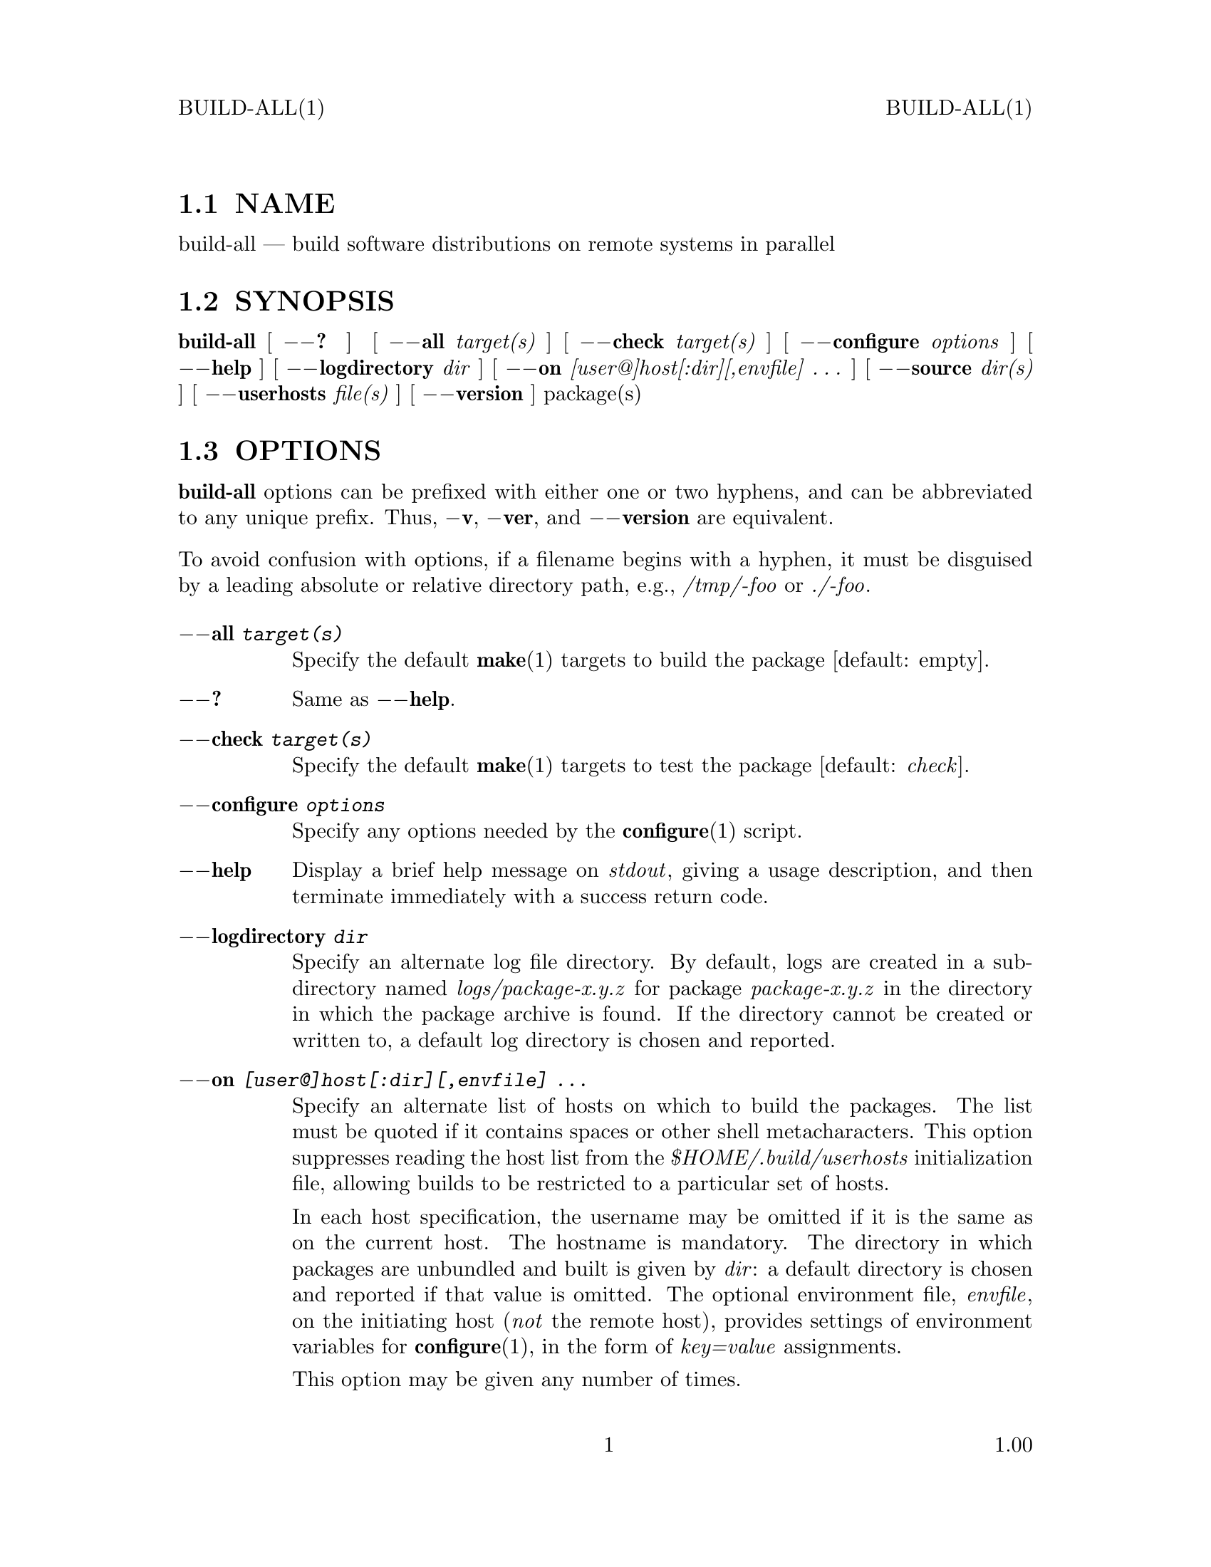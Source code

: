 \input texinfo   @c -*-texinfo-*-
@setfilename build-all.info

@comment ===============================================================
@comment WARNING: Do NOT edit this file.  It was produced automatically
@comment by man2info on Fri Jul 11 06:11:47 MDT 2003
@comment for beebe@psi.math.utah.edu
@comment from build-all.man
@comment in /u/sy/beebe/xml/shbook/man
@comment ===============================================================

@comment @documentencoding ISO-8859-1

@comment troff -man typesetting style: headers, footers, no paragraph indentation

@paragraphindent none

@iftex
@parskip = 0.5@normalbaselineskip plus 3pt minus 1pt
@end iftex

@set lq ``
@set rq ''

@comment  ========================================================
@comment TROFF INPUT: .TH BUILD-ALL 1 "" "1.00"

@headings off
@everyheading BUILD-ALL(1) @| @| BUILD-ALL(1)
@everyfooting  @| @thispage @| 1.00

@node Top

@chapter BUILD-ALL 1 "" "1.00
@c DEBUG: print_menu("Top")

@ifnottex
@menu
* NAME::
* SYNOPSIS::
* OPTIONS::
* DESCRIPTION::
* FILES::
* EXAMPLES::
* SEE ALSO::

@end menu
@end ifnottex


@comment  ========================================================
@comment TROFF INPUT: .SH NAME

@node NAME

@section NAME
@c DEBUG: print_menu("NAME")

build-all @r{---} build software distributions on remote systems in parallel
@comment  ========================================================
@comment TROFF INPUT: .SH SYNOPSIS

@node SYNOPSIS

@section SYNOPSIS
@c DEBUG: print_menu("SYNOPSIS")

@comment TROFF INPUT: .B build-all
@b{build-all}
[
@comment TROFF INPUT: .B \-\-?
@b{@minus{}@minus{}?}
]
[
@comment TROFF INPUT: .BI \-\-all " target(s)"
@b{@minus{}@minus{}all}@i{ target(s)}
]
[
@comment TROFF INPUT: .BI \-\-check " target(s)"
@b{@minus{}@minus{}check}@i{ target(s)}
]
@comment TROFF INPUT: .if n .ti +10n
@comment .if n .ti +10n
[
@comment TROFF INPUT: .BI \-\-configure " options"
@b{@minus{}@minus{}configure}@i{ options}
]
[
@comment TROFF INPUT: .B \-\-help
@b{@minus{}@minus{}help}
]
@comment TROFF INPUT: .if n .ti +10n
@comment .if n .ti +10n
@comment TROFF INPUT: .if t .ti +\w'\fBbuild-all\fP\ 'u
@comment .if t .ti +\w'@b{build-all}@tie{}'u
[
@comment TROFF INPUT: .BI \-\-logdirectory " dir"
@b{@minus{}@minus{}logdirectory}@i{ dir}
]
@comment TROFF INPUT: .if n .ti +10n
@comment .if n .ti +10n
[
@comment TROFF INPUT: .BI \-\-on " [user@]host[:dir][,envfile] .\|.\|."
@b{@minus{}@minus{}on}@i{ [user@@]host[:dir][,envfile] @dots{}}
]
@comment TROFF INPUT: .if n .ti +10n
@comment .if n .ti +10n
[
@comment TROFF INPUT: .BI \-\-source " dir(s)"
@b{@minus{}@minus{}source}@i{ dir(s)}
]
@comment TROFF INPUT: .if t .ti +\w'\fBbuild-all\fP\ 'u
@comment .if t .ti +\w'@b{build-all}@tie{}'u
[
@comment TROFF INPUT: .BI \-\-userhosts " file(s)"
@b{@minus{}@minus{}userhosts}@i{ file(s)}
]
@comment TROFF INPUT: .if n .ti +10n
@comment .if n .ti +10n
[
@comment TROFF INPUT: .B \-\-version
@b{@minus{}@minus{}version}
]
package(s)
@comment  ========================================================
@comment TROFF INPUT: .SH OPTIONS

@node OPTIONS

@section OPTIONS
@c DEBUG: print_menu("OPTIONS")

@comment TROFF INPUT: .B build-all
@b{build-all}
options can be prefixed with either one or two hyphens, and
can be abbreviated to any unique prefix.  Thus,
@comment TROFF INPUT: .BR \-v ,
@b{@minus{}v}@r{,}
@comment TROFF INPUT: .BR \-ver ,
@b{@minus{}ver}@r{,}
and
@comment TROFF INPUT: .B \-\-version
@b{@minus{}@minus{}version}
are equivalent.
@comment TROFF INPUT: .PP

To avoid confusion with options, if a filename begins with a
hyphen, it must be disguised by a leading absolute or
relative directory path, e.g.,
@comment TROFF INPUT: .I /tmp/-foo
@i{/tmp/-foo}
or
@comment TROFF INPUT: .IR ./-foo .
@i{./-foo}@r{.}
@comment  --------------------------------------------------------
@comment TROFF INPUT: .TP \w'\fB\-configure\fP\ \fIoptions\fP'u+3n
@comment TROFF INPUT: .BI \-\-all " target(s)"

@c ---------------------------------------------------------------------
@table @code
@item @b{@minus{}@minus{}all}@i{ target(s)}
Specify the default
@comment TROFF INPUT: .BR make (1)
@b{make}@r{(1)}
targets to build the package [default: empty].
@comment  --------------------------------------------------------
@comment TROFF INPUT: .TP
@comment TROFF INPUT: .B \-\-?

@item @b{@minus{}@minus{}?}
Same as
@comment TROFF INPUT: .BR \-\-help .
@b{@minus{}@minus{}help}@r{.}
@comment  --------------------------------------------------------
@comment TROFF INPUT: .TP
@comment TROFF INPUT: .BI \-\-check " target(s)"

@item @b{@minus{}@minus{}check}@i{ target(s)}
Specify the default
@comment TROFF INPUT: .BR make (1)
@b{make}@r{(1)}
targets to test the package [default:
@comment TROFF INPUT: .IR check ].
@i{check}@r{].}
@comment  --------------------------------------------------------
@comment TROFF INPUT: .TP
@comment TROFF INPUT: .BI \-\-configure " options"

@item @b{@minus{}@minus{}configure}@i{ options}
Specify any options needed by the
@comment TROFF INPUT: .BR configure (1)
@b{configure}@r{(1)}
script.
@comment  --------------------------------------------------------
@comment TROFF INPUT: .TP
@comment TROFF INPUT: .B \-\-help

@item @b{@minus{}@minus{}help}
Display a brief help message on
@comment TROFF INPUT: .IR stdout ,
@i{stdout}@r{,}
giving a usage description, and then terminate immediately
with a success return code.
@comment  --------------------------------------------------------
@comment TROFF INPUT: .TP
@comment TROFF INPUT: .BI \-\-logdirectory " dir"

@item @b{@minus{}@minus{}logdirectory}@i{ dir}
Specify an alternate log file directory.  By default, logs
are created in a subdirectory named
@comment TROFF INPUT: .I logs/package-x.y.z
@i{logs/package-x.y.z}
for package
@comment TROFF INPUT: .I package-x.y.z
@i{package-x.y.z}
in the directory in which the package archive is found.  If
the directory cannot be created or written to, a default log
directory is chosen and reported.
@comment  --------------------------------------------------------
@comment TROFF INPUT: .TP
@comment TROFF INPUT: .BI \-\-on " [user@]host[:dir][,envfile] .\|.\|."

@item @b{@minus{}@minus{}on}@i{ [user@@]host[:dir][,envfile] @dots{}}
Specify an alternate list of hosts on which to build the
packages.  The list must be quoted if it contains spaces or
other shell metacharacters.  This option suppresses reading
the host list from the
@comment TROFF INPUT: .I $HOME/.build/userhosts
@i{$HOME/.build/userhosts}
initialization file, allowing builds to be restricted to
a particular set of hosts.
@comment TROFF INPUT: .IP

In each host specification, the username may be omitted if
it is the same as on the current host.  The hostname is
mandatory.  The directory in which packages are unbundled
and built is given by
@comment TROFF INPUT: .IR dir :
@i{dir}@r{:}
a default directory is chosen and reported if that value is
omitted.  The optional environment file,
@comment TROFF INPUT: .IR envfile ,
@i{envfile}@r{,}
on the initiating host
@comment TROFF INPUT: .RI ( not
@r{(}@i{not}
the remote host), provides settings of environment variables
for
@comment TROFF INPUT: .BR configure (1),
@b{configure}@r{(1),}
in the form of
@comment TROFF INPUT: .I key=value
@i{key=value}
assignments.
@comment TROFF INPUT: .IP

This option may be given any number of times.
@comment  --------------------------------------------------------
@comment TROFF INPUT: .TP
@comment TROFF INPUT: .BI \-\-source " dir(s)"

@item @b{@minus{}@minus{}source}@i{ dir(s)}
Specify an additional list of directories to search for
source archives.  The list must be quoted if it contains
spaces or other shell metacharacters.  That list will be
searched before the directories in the
@comment TROFF INPUT: .I $HOME/.build/directories
@i{$HOME/.build/directories}
list, or the built-in list.
@comment TROFF INPUT: .IP

This option may be given any number of times.
@comment  --------------------------------------------------------
@comment TROFF INPUT: .TP
@comment TROFF INPUT: .BI \-\-userhosts " file(s)"

@item @b{@minus{}@minus{}userhosts}@i{ file(s)}
Specify an alternate list of userhosts files to replace the
default initialization file,
@comment TROFF INPUT: .IR $HOME/.build/userhosts .
@i{$HOME/.build/userhosts}@r{.}
The list must be quoted if it contains spaces or other shell
metacharacters.
@comment TROFF INPUT: .IP

If a specified userhosts file is not readable as given, it
is looked for in
@comment TROFF INPUT: .IR $HOME/.build ,
@i{$HOME/.build}@r{,}
@comment TROFF INPUT: .IP

This option may be given any number of times.
@comment TROFF INPUT: .IP

Settings from the
@comment TROFF INPUT: .B \-\-on
@b{@minus{}@minus{}on}
option override this option, so the two should be considered
mutually exclusive.
@comment TROFF INPUT: .IP

This option makes it convenient to create sets of build
hosts grouped by compiler, platform, or package, to
accommodate packages that are known to build only in certain
limited environments.
@comment  --------------------------------------------------------
@comment TROFF INPUT: .TP
@comment TROFF INPUT: .B \-\-version

@item @b{@minus{}@minus{}version}
Display the program version number and release date on
@comment TROFF INPUT: .IR stdout ,
@i{stdout}@r{,}
and then terminate immediately with a success return code.
@comment  ========================================================
@comment TROFF INPUT: .SH DESCRIPTION

@end table

@c ---------------------------------------------------------------------

@node DESCRIPTION

@section DESCRIPTION
@c DEBUG: print_menu("DESCRIPTION")

@comment TROFF INPUT: .B build-all
@b{build-all}
provides for automated software builds on one or more
hosts, in parallel, with build logs collected in
package-specific directories on the initiating host, using
the secure shell to communicate with the remote hosts.
@comment TROFF INPUT: .PP

The log directory is always reported on
@comment TROFF INPUT: .IR stdout ,
@i{stdout}@r{,}
and in an email message.
@comment TROFF INPUT: .PP

Log files are named with the package name, version, build
host, and an ISO 8601:2000 odometer-style time stamp, like
this:
@comment TROFF INPUT: .IR package-x.y.z.hostname.yyyy.mm.dd.hh.mm.ss.log .
@i{package-x.y.z.hostname.yyyy.mm.dd.hh.mm.ss.log}@r{.}
@comment TROFF INPUT: .PP

Packages should conform to GNU conventions for
software packaging: an archive file
@comment TROFF INPUT: .I package-x.y.z.tar.gz
@i{package-x.y.z.tar.gz}
unbundles into a directory named
@comment TROFF INPUT: .I package-x.y.z
@i{package-x.y.z}
in which there is an optional
@comment TROFF INPUT: .BR configure (1)
@b{configure}@r{(1)}
script, and a
@comment TROFF INPUT: .IR Makefile .
@i{Makefile}@r{.}
Running
@comment TROFF INPUT: .BR make (1)
@b{make}@r{(1)}
in that directory should build the package, and
@comment TROFF INPUT: .B "make check"
@b{make check}
(overridable with the
@comment TROFF INPUT: .BI \-\-check " target(s)"
@b{@minus{}@minus{}check}@i{ target(s)}
option) should run validation tests.
@comment TROFF INPUT: .PP

@comment TROFF INPUT: .B build-all
@b{build-all}
recognizes archives in these formats:
@comment TROFF INPUT: .IR .jar ,
@i{.jar}@r{,}
@comment TROFF INPUT: .IR .tar ,
@i{.tar}@r{,}
@comment TROFF INPUT: .IR .tar.bz2 ,
@i{.tar.bz2}@r{,}
@comment TROFF INPUT: .IR .tar.gz ,
@i{.tar.gz}@r{,}
@comment TROFF INPUT: .IR .tar.Z ,
@i{.tar.Z}@r{,}
and
@comment TROFF INPUT: .IR .zip .
@i{.zip}@r{.}
It is the user's responsibility to ensure with suitable
shell startup files that on each remote host, GNU
@comment TROFF INPUT: .BR tar (1)
@b{tar}@r{(1)}
and
@comment TROFF INPUT: .BR unzip (1)
@b{unzip}@r{(1)}
are found first in the search path, since they are needed to
unbundle packages.
@comment TROFF INPUT: .PP

Installation after builds is
@comment TROFF INPUT: .I not
@i{not}
automated; it is imperative to examine the build logs before
deciding whether it is safe to issue
@comment TROFF INPUT: .B "make install"
@b{make install}
in a remote build directory.
@comment  ========================================================
@comment TROFF INPUT: .SH "FILES"

@node FILES

@section FILES
@c DEBUG: print_menu("FILES")

In this section,
@comment TROFF INPUT: .I $REMOTEHOME
@i{$REMOTEHOME}
refers to the home directory on a remote build host.
@comment TROFF INPUT: .PP

Comments are supported in all of these files: they run from
sharp (#) to end of line.
@comment TROFF INPUT: .PP

@comment  --------------------------------------------------------
@comment TROFF INPUT: .TP  \w'\fI$REMOTEHOME/.build/begin\fP'u+1n
@comment TROFF INPUT: .I $REMOTEHOME/.build/begin

@c ---------------------------------------------------------------------
@table @code
@item @i{$REMOTEHOME/.build/begin}
Commands to be executed in the context of the login shell on
the remote host before the build begins.  This file can be
used to augment the search path,
@comment TROFF INPUT: .IR PATH ,
@i{PATH}@r{,}
for shells like
@comment TROFF INPUT: .BR ksh (1)
@b{ksh}@r{(1)}
and
@comment TROFF INPUT: .BR sh (1)
@b{sh}@r{(1)}
that do not provide for startup files for other than login
sessions.  Any output produced will be recorded near the
start of the build log file.
@comment  --------------------------------------------------------
@comment TROFF INPUT: .TP
@comment TROFF INPUT: .I $HOME/.build/directories

@item @i{$HOME/.build/directories}
The list of local directories to search for package archive
files.  If that file cannot be found, a default list of
source directories is provided.
@comment  --------------------------------------------------------
@comment TROFF INPUT: .TP
@comment TROFF INPUT: .I $REMOTEHOME/.build/end

@item @i{$REMOTEHOME/.build/end}
Commands to be executed in the context of the login shell on
the remote host after the build ends.  Any output produced
will be recorded near the end of the build log file.
@comment  --------------------------------------------------------
@comment TROFF INPUT: .TP
@comment TROFF INPUT: .I $HOME/.build/userhosts

@item @i{$HOME/.build/userhosts}
The default list of build hosts, with entries like this:
@comment TROFF INPUT: .IP

@comment TROFF INPUT: .RS

@c ---------------------------------------------------------------------
@quotation
@comment TROFF INPUT: .RS

@c ---------------------------------------------------------------------
@quotation
@comment TROFF INPUT: .nf

@c ---------------------------------------------------------------------
@display
@t{jones@@example.com:/local/build,$HOME/.build/c99}
@comment TROFF INPUT: .fi

@end display

@c ---------------------------------------------------------------------
@comment TROFF INPUT: .RE

@end quotation

@c ---------------------------------------------------------------------
@comment TROFF INPUT: .RE

@end quotation

@c ---------------------------------------------------------------------
@comment TROFF INPUT: .IP

The username, build directory, and environment file are
optional.  Except for the remote build directory, all files
listed are on the initiating host.
@comment  --------------------------------------------------------
@comment TROFF INPUT: .TP
@comment TROFF INPUT: .I envfile

@item @i{envfile}
Environment files contain settings of environment variables
for
@comment TROFF INPUT: .BR configure (1)
@b{configure}@r{(1)}
on the remote systems.  Filenames are arbitrary: they are
set in entries in the
@comment TROFF INPUT: .I $HOME/.build/userhosts
@i{$HOME/.build/userhosts}
file or similar files specified by the
@comment TROFF INPUT: .B \-\-userhosts
@b{@minus{}@minus{}userhosts}
option, or else in command-line
@comment TROFF INPUT: .B \-\-on
@b{@minus{}@minus{}on}
options. For example, an environment file with
@comment TROFF INPUT: .IP

@comment TROFF INPUT: .RS

@c ---------------------------------------------------------------------
@quotation
@comment TROFF INPUT: .RS

@c ---------------------------------------------------------------------
@quotation
@comment TROFF INPUT: .nf

@c ---------------------------------------------------------------------
@display
CC=c99
CFLAGS="-O3 -D@t{_}POSIX@t{_}SOURCE"
CXX=CC
CXXFLAGS="-O3 -D@t{_}POSIX@t{_}SOURCE"
@comment TROFF INPUT: .fi

@end display

@c ---------------------------------------------------------------------
@comment TROFF INPUT: .RE

@end quotation

@c ---------------------------------------------------------------------
@comment TROFF INPUT: .RE

@end quotation

@c ---------------------------------------------------------------------
@comment TROFF INPUT: .IP

specifies the C and C++ compilers, and compiler optimization
flags, to be used for the build.
@comment  ========================================================
@comment TROFF INPUT: .SH "EXAMPLES"

@end table

@c ---------------------------------------------------------------------

@node EXAMPLES

@section EXAMPLES
@c DEBUG: print_menu("EXAMPLES")

Build two packages everywhere:
@comment TROFF INPUT: .RS

@c ---------------------------------------------------------------------
@quotation
@comment TROFF INPUT: .nf

@c ---------------------------------------------------------------------
@display
@t{build-all coreutils-5.0.0 gawk-3.1.2}
@comment TROFF INPUT: .fi

@end display

@c ---------------------------------------------------------------------
@comment TROFF INPUT: .RE

@end quotation

@c ---------------------------------------------------------------------
Build package on a specific host:
@comment TROFF INPUT: .RS

@c ---------------------------------------------------------------------
@quotation
@comment TROFF INPUT: .nf

@c ---------------------------------------------------------------------
@display
@t{build-all --on loaner.example.com gnupg-1.2.1}
@comment TROFF INPUT: .fi

@end display

@c ---------------------------------------------------------------------
@comment TROFF INPUT: .RE

@end quotation

@c ---------------------------------------------------------------------
Build package from nonstandard location:
@comment TROFF INPUT: .RS

@c ---------------------------------------------------------------------
@quotation
@comment TROFF INPUT: .nf

@c ---------------------------------------------------------------------
@display
@t{build-all --source $HOME/work butter-0.3.7}
@comment TROFF INPUT: .fi

@end display

@c ---------------------------------------------------------------------
@comment TROFF INPUT: .RE

@end quotation

@c ---------------------------------------------------------------------
Build package in POSIX compilation environment:
@comment TROFF INPUT: .RS

@c ---------------------------------------------------------------------
@quotation
@comment TROFF INPUT: .nf

@c ---------------------------------------------------------------------
@display
@t{build-all --userhosts posixhosts numlib-3.2.1}
@comment TROFF INPUT: .fi

@end display

@c ---------------------------------------------------------------------
@comment TROFF INPUT: .RE

@end quotation

@c ---------------------------------------------------------------------
@comment  ========================================================
@comment TROFF INPUT: .SH "SEE ALSO"

@node SEE ALSO

@section SEE ALSO
@c DEBUG: print_menu("SEE ALSO")

@comment TROFF INPUT: .BR autoconf (1),
@b{autoconf}@r{(1),}
@comment TROFF INPUT: .BR autoheader (1),
@b{autoheader}@r{(1),}
@comment TROFF INPUT: .BR automake (1),
@b{automake}@r{(1),}
@comment TROFF INPUT: .BR configure (1),
@b{configure}@r{(1),}
@comment TROFF INPUT: .BR jar (1),
@b{jar}@r{(1),}
@comment TROFF INPUT: .BR ksh (1),
@b{ksh}@r{(1),}
@comment TROFF INPUT: .BR make (1),
@b{make}@r{(1),}
@comment TROFF INPUT: .BR scp (1),
@b{scp}@r{(1),}
@comment TROFF INPUT: .BR sh (1),
@b{sh}@r{(1),}
@comment TROFF INPUT: .BR ssh (1),
@b{ssh}@r{(1),}
@comment TROFF INPUT: .BR tar (1),
@b{tar}@r{(1),}
@comment TROFF INPUT: .BR unzip (1).
@b{unzip}@r{(1).}
@comment  ========================================================
@bye
